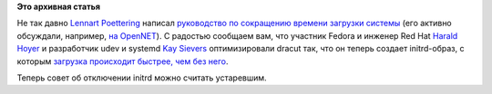 .. title: Загрузка с initrd теперь быстрее, чем без initrd
.. slug: Загрузка-с-initrd-теперь-быстрее-чем-без-initrd
.. date: 2013-04-06 20:12:12
.. tags:
.. category:
.. link:
.. description:
.. type: text
.. author: Peter Lemenkov

**Это архивная статья**


Не так давно `Lennart
Poettering <http://www.ohloh.net/accounts/mezcalero>`__ написал
`руководство по сокращению времени загрузки
системы <http://freedesktop.org/wiki/Software/systemd/Optimizations>`__
(его активно обсуждали, например, `на
OpenNET <http://www.opennet.ru/opennews/art.shtml?num=33840>`__). С
радостью сообщаем вам, что участник Fedora и инженер Red Hat `Harald
Hoyer <http://www.ohloh.net/accounts/backslash>`__ и разработчик udev и
systemd `Kay Sievers <https://www.ohloh.net/accounts/kaysievers>`__
оптимизировали dracut так, что он теперь создает initrd-образ, с которым
`загрузка происходит быстрее, чем без
него <https://plus.google.com/108087225644395745666/posts/H9CFBQLG8S8>`__.

Теперь совет об отключении initrd можно считать устаревшим.

